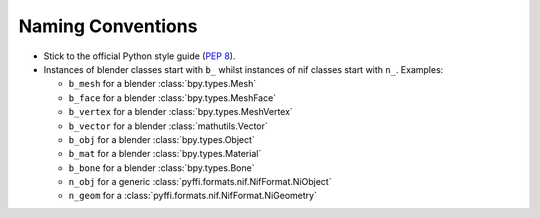 Naming Conventions
------------------

* Stick to the official Python style guide (`PEP 8
  <http://www.python.org/dev/peps/pep-0008/>`_).
  
* Instances of blender classes start with ``b_`` whilst instances of
  nif classes start with ``n_``. Examples:

  * ``b_mesh`` for a blender :class:`bpy.types.Mesh`
  * ``b_face`` for a blender :class:`bpy.types.MeshFace`
  * ``b_vertex`` for a blender :class:`bpy.types.MeshVertex`
  * ``b_vector`` for a blender :class:`mathutils.Vector`
  * ``b_obj`` for a blender :class:`bpy.types.Object`
  * ``b_mat`` for a blender :class:`bpy.types.Material`
  * ``b_bone`` for a blender :class:`bpy.types.Bone`
  * ``n_obj`` for a generic :class:`pyffi.formats.nif.NifFormat.NiObject`
  * ``n_geom`` for a :class:`pyffi.formats.nif.NifFormat.NiGeometry`

.. todo::

   These conventions are not yet consistently applied in the code. 